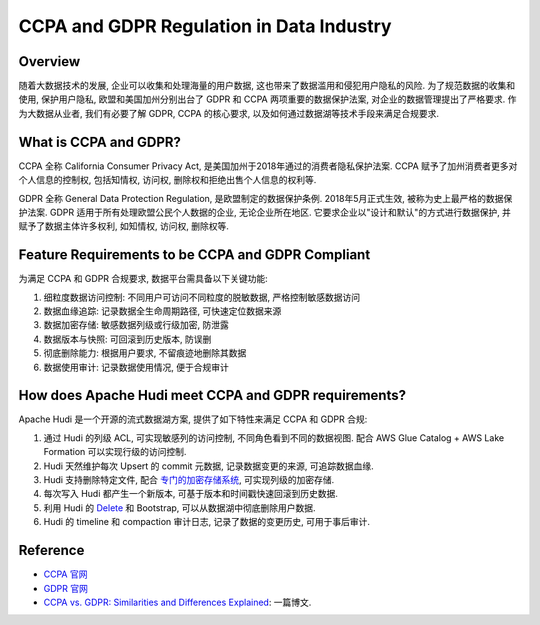 CCPA and GDPR Regulation in Data Industry
==============================================================================


Overview
------------------------------------------------------------------------------
随着大数据技术的发展, 企业可以收集和处理海量的用户数据, 这也带来了数据滥用和侵犯用户隐私的风险. 为了规范数据的收集和使用, 保护用户隐私, 欧盟和美国加州分别出台了 GDPR 和 CCPA 两项重要的数据保护法案, 对企业的数据管理提出了严格要求. 作为大数据从业者, 我们有必要了解 GDPR, CCPA 的核心要求, 以及如何通过数据湖等技术手段来满足合规要求. 


What is CCPA and GDPR?
------------------------------------------------------------------------------
CCPA 全称 California Consumer Privacy Act, 是美国加州于2018年通过的消费者隐私保护法案. CCPA 赋予了加州消费者更多对个人信息的控制权, 包括知情权, 访问权, 删除权和拒绝出售个人信息的权利等. 

GDPR 全称 General Data Protection Regulation, 是欧盟制定的数据保护条例. 2018年5月正式生效, 被称为史上最严格的数据保护法案. GDPR 适用于所有处理欧盟公民个人数据的企业, 无论企业所在地区. 它要求企业以"设计和默认"的方式进行数据保护, 并赋予了数据主体许多权利, 如知情权, 访问权, 删除权等. 

Feature Requirements to be CCPA and GDPR Compliant
------------------------------------------------------------------------------
为满足 CCPA 和 GDPR 合规要求, 数据平台需具备以下关键功能:

1. 细粒度数据访问控制: 不同用户可访问不同粒度的脱敏数据, 严格控制敏感数据访问
2. 数据血缘追踪: 记录数据全生命周期路径, 可快速定位数据来源
3. 数据加密存储: 敏感数据列级或行级加密, 防泄露
4. 数据版本与快照: 可回滚到历史版本, 防误删
5. 彻底删除能力: 根据用户要求, 不留痕迹地删除其数据
6. 数据使用审计: 记录数据使用情况, 便于合规审计


How does Apache Hudi meet CCPA and GDPR requirements?
------------------------------------------------------------------------------
Apache Hudi 是一个开源的流式数据湖方案, 提供了如下特性来满足 CCPA 和 GDPR 合规:

1. 通过 Hudi 的列级 ACL, 可实现敏感列的访问控制, 不同角色看到不同的数据视图. 配合 AWS Glue Catalog + AWS Lake Formation 可以实现行级的访问控制.
2. Hudi 天然维护每次 Upsert 的 commit 元数据, 记录数据变更的来源, 可追踪数据血缘.
3. Hudi 支持删除特定文件, 配合 `专门的加密存储系统 <https://hudi.apache.org/docs/encryption/>`_, 可实现列级的加密存储.
4. 每次写入 Hudi 都产生一个新版本, 可基于版本和时间戳快速回滚到历史数据.
5. 利用 Hudi 的 `Delete <https://hudi.apache.org/blog/2020/01/15/delete-support-in-hudi/>`_ 和 Bootstrap, 可以从数据湖中彻底删除用户数据.
6. Hudi 的 timeline 和 compaction 审计日志, 记录了数据的变更历史, 可用于事后审计.


Reference
------------------------------------------------------------------------------
- `CCPA 官网 <https://oag.ca.gov/privacy/ccpa#:~:text=The%20California%20Consumer%20Privacy%20Act,how%20to%20implement%20the%20law.>`_
- `GDPR 官网 <https://gdpr-info.eu/>`_  
- `CCPA vs. GDPR: Similarities and Differences Explained <https://www.okta.com/blog/2021/04/ccpa-vs-gdpr/>`_: 一篇博文.
